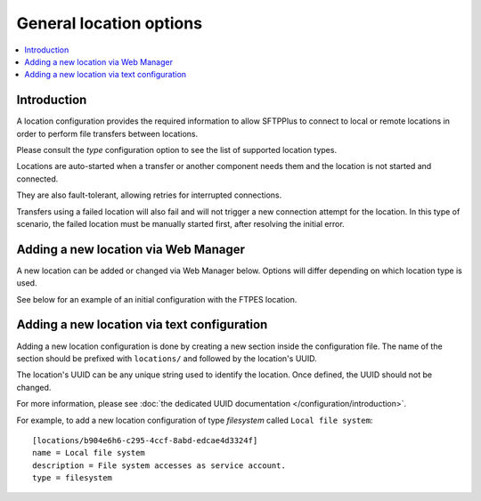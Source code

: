 General location options
========================

..  contents:: :local:


Introduction
------------

A location configuration provides the required information to allow
SFTPPlus to connect to local or remote locations in order to perform
file transfers between locations.

Please consult the `type` configuration option to see the list of
supported location types.

Locations are auto-started when a transfer or another component needs them and
the location is not started and connected.

They are also fault-tolerant, allowing retries for interrupted connections.

Transfers using a failed location will also fail and will
not trigger a new connection attempt for the location.
In this type of scenario, the failed location must be manually started first,
after resolving the initial error.


Adding a new location via Web Manager
-------------------------------------

A new location can be added or changed via Web Manager below.
Options will differ depending on which location type is used.

See below for an example of an initial configuration with the FTPES location.

..  image:: /static/gallery/gallery-add-ftps-location.png


Adding a new location via text configuration
--------------------------------------------

Adding a new location configuration is done by creating a new section
inside the configuration file.
The name of the section should be prefixed with ``locations/`` and followed by
the location's UUID.

The location's UUID can be any unique string used to identify the location.
Once defined, the UUID should not be changed.

For more information, please see
:doc:`the dedicated UUID documentation </configuration/introduction>`.

For example, to add a new location configuration of type `filesystem`
called ``Local file system``::

    [locations/b904e6h6-c295-4ccf-8abd-edcae4d3324f]
    name = Local file system
    description = File system accesses as service account.
    type = filesystem
